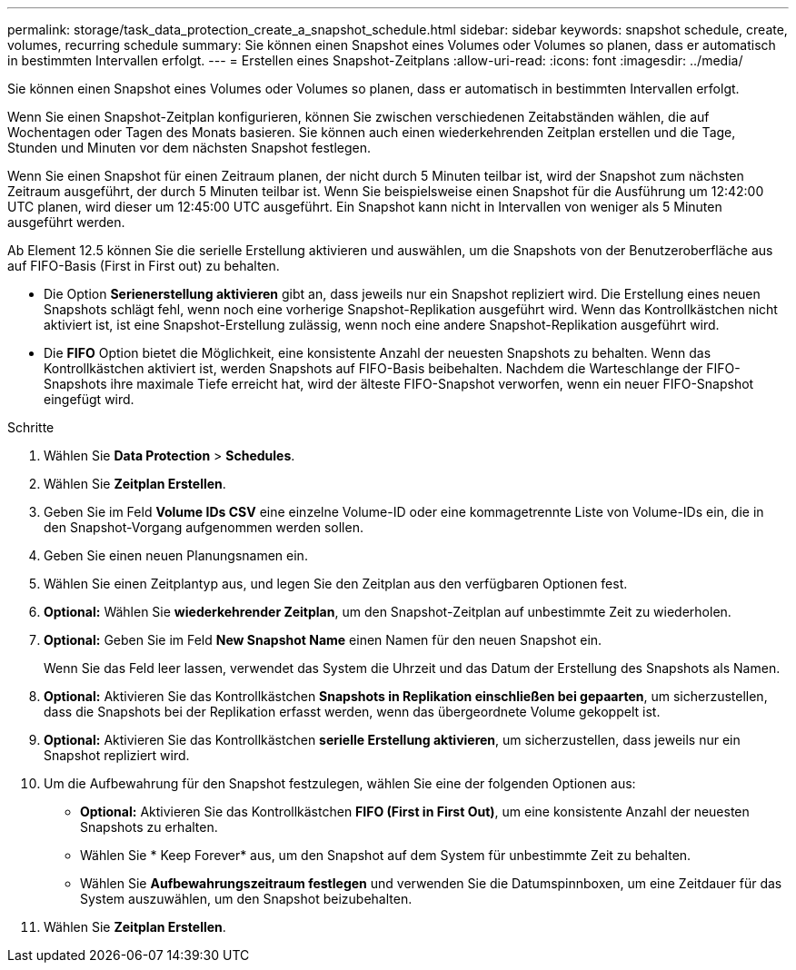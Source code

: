 ---
permalink: storage/task_data_protection_create_a_snapshot_schedule.html 
sidebar: sidebar 
keywords: snapshot schedule, create, volumes, recurring schedule 
summary: Sie können einen Snapshot eines Volumes oder Volumes so planen, dass er automatisch in bestimmten Intervallen erfolgt. 
---
= Erstellen eines Snapshot-Zeitplans
:allow-uri-read: 
:icons: font
:imagesdir: ../media/


[role="lead"]
Sie können einen Snapshot eines Volumes oder Volumes so planen, dass er automatisch in bestimmten Intervallen erfolgt.

Wenn Sie einen Snapshot-Zeitplan konfigurieren, können Sie zwischen verschiedenen Zeitabständen wählen, die auf Wochentagen oder Tagen des Monats basieren. Sie können auch einen wiederkehrenden Zeitplan erstellen und die Tage, Stunden und Minuten vor dem nächsten Snapshot festlegen.

Wenn Sie einen Snapshot für einen Zeitraum planen, der nicht durch 5 Minuten teilbar ist, wird der Snapshot zum nächsten Zeitraum ausgeführt, der durch 5 Minuten teilbar ist. Wenn Sie beispielsweise einen Snapshot für die Ausführung um 12:42:00 UTC planen, wird dieser um 12:45:00 UTC ausgeführt. Ein Snapshot kann nicht in Intervallen von weniger als 5 Minuten ausgeführt werden.

Ab Element 12.5 können Sie die serielle Erstellung aktivieren und auswählen, um die Snapshots von der Benutzeroberfläche aus auf FIFO-Basis (First in First out) zu behalten.

* Die Option *Serienerstellung aktivieren* gibt an, dass jeweils nur ein Snapshot repliziert wird. Die Erstellung eines neuen Snapshots schlägt fehl, wenn noch eine vorherige Snapshot-Replikation ausgeführt wird. Wenn das Kontrollkästchen nicht aktiviert ist, ist eine Snapshot-Erstellung zulässig, wenn noch eine andere Snapshot-Replikation ausgeführt wird.
* Die *FIFO* Option bietet die Möglichkeit, eine konsistente Anzahl der neuesten Snapshots zu behalten. Wenn das Kontrollkästchen aktiviert ist, werden Snapshots auf FIFO-Basis beibehalten. Nachdem die Warteschlange der FIFO-Snapshots ihre maximale Tiefe erreicht hat, wird der älteste FIFO-Snapshot verworfen, wenn ein neuer FIFO-Snapshot eingefügt wird.


.Schritte
. Wählen Sie *Data Protection* > *Schedules*.
. Wählen Sie *Zeitplan Erstellen*.
. Geben Sie im Feld *Volume IDs CSV* eine einzelne Volume-ID oder eine kommagetrennte Liste von Volume-IDs ein, die in den Snapshot-Vorgang aufgenommen werden sollen.
. Geben Sie einen neuen Planungsnamen ein.
. Wählen Sie einen Zeitplantyp aus, und legen Sie den Zeitplan aus den verfügbaren Optionen fest.
. *Optional:* Wählen Sie *wiederkehrender Zeitplan*, um den Snapshot-Zeitplan auf unbestimmte Zeit zu wiederholen.
. *Optional:* Geben Sie im Feld *New Snapshot Name* einen Namen für den neuen Snapshot ein.
+
Wenn Sie das Feld leer lassen, verwendet das System die Uhrzeit und das Datum der Erstellung des Snapshots als Namen.

. *Optional:* Aktivieren Sie das Kontrollkästchen *Snapshots in Replikation einschließen bei gepaarten*, um sicherzustellen, dass die Snapshots bei der Replikation erfasst werden, wenn das übergeordnete Volume gekoppelt ist.
. *Optional:* Aktivieren Sie das Kontrollkästchen *serielle Erstellung aktivieren*, um sicherzustellen, dass jeweils nur ein Snapshot repliziert wird.
. Um die Aufbewahrung für den Snapshot festzulegen, wählen Sie eine der folgenden Optionen aus:
+
** *Optional:* Aktivieren Sie das Kontrollkästchen *FIFO (First in First Out)*, um eine konsistente Anzahl der neuesten Snapshots zu erhalten.
** Wählen Sie * Keep Forever* aus, um den Snapshot auf dem System für unbestimmte Zeit zu behalten.
** Wählen Sie *Aufbewahrungszeitraum festlegen* und verwenden Sie die Datumspinnboxen, um eine Zeitdauer für das System auszuwählen, um den Snapshot beizubehalten.


. Wählen Sie *Zeitplan Erstellen*.

